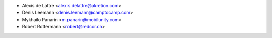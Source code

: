 * Alexis de Lattre <alexis.delattre@akretion.com>
* Denis Leemann <denis.leemann@camptocamp.com>
* Mykhailo Panarin <m.panarin@mobilunity.com>
* Robert Rottermann <robert@redcor.ch>

